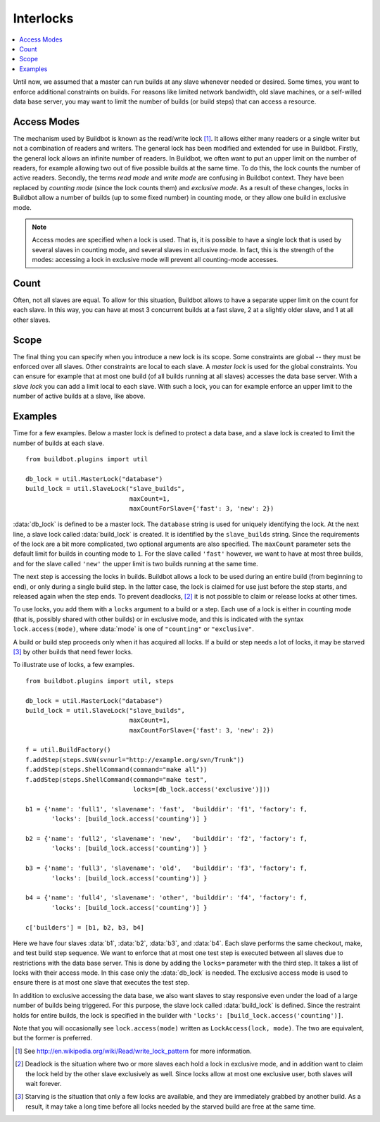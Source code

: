 .. -*- rst -*-
.. _Interlocks:

Interlocks
----------

.. contents::
    :depth: 1
    :local:

Until now, we assumed that a master can run builds at any slave whenever needed or desired.
Some times, you want to enforce additional constraints on builds.
For reasons like limited network bandwidth, old slave machines, or a self-willed data base server, you may want to limit the number of builds (or build steps) that can access a resource.

.. _Access-Modes:

Access Modes
~~~~~~~~~~~~

The mechanism used by Buildbot is known as the read/write lock [#]_.
It allows either many readers or a single writer but not a combination of readers and writers.
The general lock has been modified and extended for use in Buildbot.
Firstly, the general lock allows an infinite number of readers.
In Buildbot, we often want to put an upper limit on the number of readers, for example allowing two out of five possible builds at the same time.
To do this, the lock counts the number of active readers.
Secondly, the terms *read mode* and *write mode* are confusing in Buildbot context.
They have been replaced by *counting mode* (since the lock counts them) and *exclusive mode*.
As a result of these changes, locks in Buildbot allow a number of builds (up to some fixed number) in counting mode, or they allow one build in exclusive mode.

.. note::

   Access modes are specified when a lock is used.
   That is, it is possible to have a single lock that is used by several slaves in counting mode, and several slaves in exclusive mode.
   In fact, this is the strength of the modes: accessing a lock in exclusive mode will prevent all counting-mode accesses.

Count
~~~~~

Often, not all slaves are equal.
To allow for this situation, Buildbot allows to have a separate upper limit on the count for each slave.
In this way, you can have at most 3 concurrent builds at a fast slave, 2 at a slightly older slave, and 1 at all other slaves.

Scope
~~~~~

The final thing you can specify when you introduce a new lock is its scope.
Some constraints are global -- they must be enforced over all slaves.
Other constraints are local to each slave.
A *master lock* is used for the global constraints.
You can ensure for example that at most one build (of all builds running at all slaves) accesses the data base server.
With a *slave lock* you can add a limit local to each slave.
With such a lock, you can for example enforce an upper limit to the number of active builds at a slave, like above.

Examples
~~~~~~~~

Time for a few examples.
Below a master lock is defined to protect a data base, and a slave lock is created to limit the number of builds at each slave.

::

    from buildbot.plugins import util

    db_lock = util.MasterLock("database")
    build_lock = util.SlaveLock("slave_builds",
                                maxCount=1,
                                maxCountForSlave={'fast': 3, 'new': 2})

:data:`db_lock` is defined to be a master lock.
The ``database`` string is used for uniquely identifying the lock.
At the next line, a slave lock called :data:`build_lock` is created.
It is identified by the ``slave_builds`` string.
Since the requirements of the lock are a bit more complicated, two optional arguments are also specified.
The ``maxCount`` parameter sets the default limit for builds in counting mode to ``1``.
For the slave called ``'fast'`` however, we want to have at most three builds, and for the slave called ``'new'`` the upper limit is two builds running at the same time.

The next step is accessing the locks in builds.
Buildbot allows a lock to be used during an entire build (from beginning to end), or only during a single build step.
In the latter case, the lock is claimed for use just before the step starts, and released again when the step ends.
To prevent deadlocks, [#]_ it is not possible to claim or release locks at other times.

To use locks, you add them with a ``locks`` argument to a build or a step.
Each use of a lock is either in counting mode (that is, possibly shared with other builds) or in exclusive mode, and this is indicated with the syntax ``lock.access(mode)``, where :data:`mode` is one of ``"counting"`` or ``"exclusive"``.

A build or build step proceeds only when it has acquired all locks.
If a build or step needs a lot of locks, it may be starved [#]_ by other builds that need fewer locks.

To illustrate use of locks, a few examples.

::

    from buildbot.plugins import util, steps

    db_lock = util.MasterLock("database")
    build_lock = util.SlaveLock("slave_builds",
                                maxCount=1,
                                maxCountForSlave={'fast': 3, 'new': 2})

    f = util.BuildFactory()
    f.addStep(steps.SVN(svnurl="http://example.org/svn/Trunk"))
    f.addStep(steps.ShellCommand(command="make all"))
    f.addStep(steps.ShellCommand(command="make test",
                                 locks=[db_lock.access('exclusive')]))

    b1 = {'name': 'full1', 'slavename': 'fast',  'builddir': 'f1', 'factory': f,
           'locks': [build_lock.access('counting')] }

    b2 = {'name': 'full2', 'slavename': 'new',   'builddir': 'f2', 'factory': f,
           'locks': [build_lock.access('counting')] }

    b3 = {'name': 'full3', 'slavename': 'old',   'builddir': 'f3', 'factory': f,
           'locks': [build_lock.access('counting')] }

    b4 = {'name': 'full4', 'slavename': 'other', 'builddir': 'f4', 'factory': f,
           'locks': [build_lock.access('counting')] }

    c['builders'] = [b1, b2, b3, b4]

Here we have four slaves :data:`b1`, :data:`b2`, :data:`b3`, and :data:`b4`.
Each slave performs the same checkout, make, and test build step sequence.
We want to enforce that at most one test step is executed between all slaves due to restrictions with the data base server.
This is done by adding the ``locks=`` parameter with the third step.
It takes a list of locks with their access mode.
In this case only the :data:`db_lock` is needed.
The exclusive access mode is used to ensure there is at most one slave that executes the test step.

In addition to exclusive accessing the data base, we also want slaves to stay responsive even under the load of a large number of builds being triggered.
For this purpose, the slave lock called :data:`build_lock` is defined.
Since the restraint holds for entire builds, the lock is specified in the builder with ``'locks': [build_lock.access('counting')]``.

Note that you will occasionally see ``lock.access(mode)`` written as ``LockAccess(lock, mode)``.
The two are equivalent, but the former is preferred.

.. [#] See http://en.wikipedia.org/wiki/Read/write_lock_pattern for more information.

.. [#]

   Deadlock is the situation where two or more slaves each hold a lock in exclusive mode, and in addition want to claim the lock held by the other slave exclusively as well.
   Since locks allow at most one exclusive user, both slaves will wait forever.

.. [#]

   Starving is the situation that only a few locks are available, and they are immediately grabbed by another build.
   As a result, it may take a long time before all locks needed by the starved build are free at the same time.
